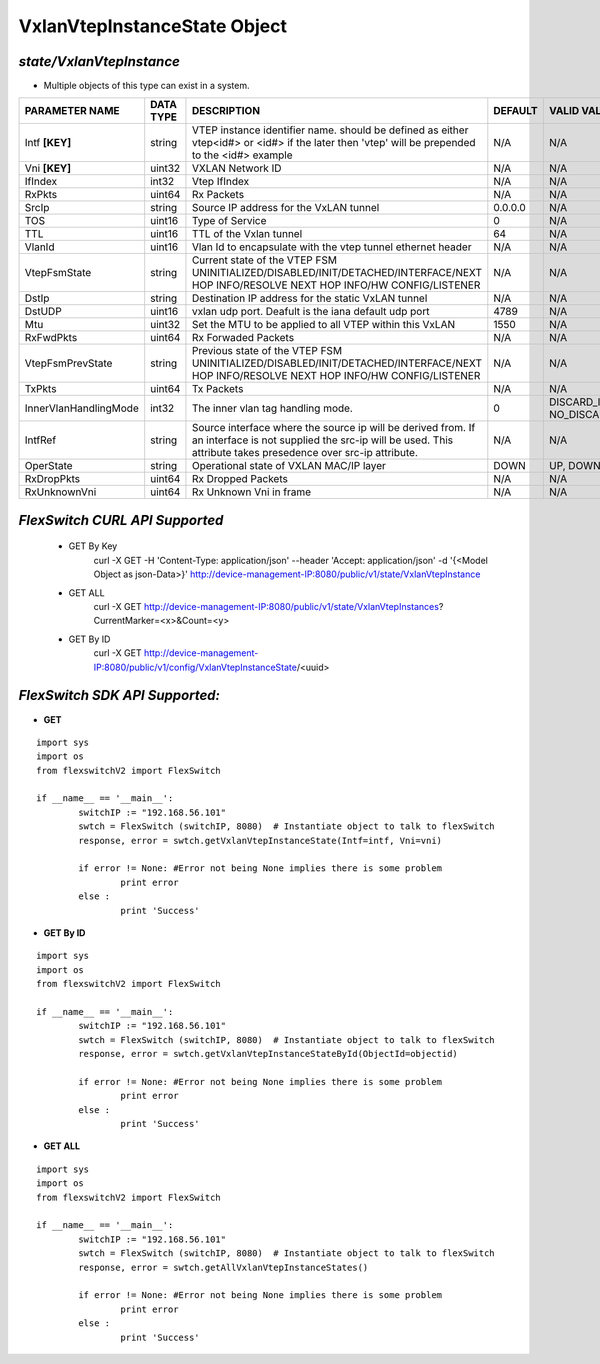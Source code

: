 VxlanVtepInstanceState Object
=============================================================

*state/VxlanVtepInstance*
------------------------------------

- Multiple objects of this type can exist in a system.

+-----------------------+---------------+-----------------------------------------------------+-------------+--------------------------------+
|  **PARAMETER NAME**   | **DATA TYPE** |                   **DESCRIPTION**                   | **DEFAULT** |        **VALID VALUES**        |
+-----------------------+---------------+-----------------------------------------------------+-------------+--------------------------------+
| Intf **[KEY]**        | string        | VTEP instance identifier                            | N/A         | N/A                            |
|                       |               | name. should be defined as                          |             |                                |
|                       |               | either vtep<id#> or <id#> if                        |             |                                |
|                       |               | the later then 'vtep' will be                       |             |                                |
|                       |               | prepended to the <id#> example                      |             |                                |
+-----------------------+---------------+-----------------------------------------------------+-------------+--------------------------------+
| Vni **[KEY]**         | uint32        | VXLAN Network ID                                    | N/A         | N/A                            |
+-----------------------+---------------+-----------------------------------------------------+-------------+--------------------------------+
| IfIndex               | int32         | Vtep IfIndex                                        | N/A         | N/A                            |
+-----------------------+---------------+-----------------------------------------------------+-------------+--------------------------------+
| RxPkts                | uint64        | Rx Packets                                          | N/A         | N/A                            |
+-----------------------+---------------+-----------------------------------------------------+-------------+--------------------------------+
| SrcIp                 | string        | Source IP address for the                           | 0.0.0.0     | N/A                            |
|                       |               | VxLAN tunnel                                        |             |                                |
+-----------------------+---------------+-----------------------------------------------------+-------------+--------------------------------+
| TOS                   | uint16        | Type of Service                                     |           0 | N/A                            |
+-----------------------+---------------+-----------------------------------------------------+-------------+--------------------------------+
| TTL                   | uint16        | TTL of the Vxlan tunnel                             |          64 | N/A                            |
+-----------------------+---------------+-----------------------------------------------------+-------------+--------------------------------+
| VlanId                | uint16        | Vlan Id to encapsulate with                         | N/A         | N/A                            |
|                       |               | the vtep tunnel ethernet                            |             |                                |
|                       |               | header                                              |             |                                |
+-----------------------+---------------+-----------------------------------------------------+-------------+--------------------------------+
| VtepFsmState          | string        | Current state of the VTEP FSM                       | N/A         | N/A                            |
|                       |               | UNINITIALIZED/DISABLED/INIT/DETACHED/INTERFACE/NEXT |             |                                |
|                       |               | HOP INFO/RESOLVE NEXT HOP INFO/HW CONFIG/LISTENER   |             |                                |
+-----------------------+---------------+-----------------------------------------------------+-------------+--------------------------------+
| DstIp                 | string        | Destination IP address for the static VxLAN tunnel  | N/A         | N/A                            |
+-----------------------+---------------+-----------------------------------------------------+-------------+--------------------------------+
| DstUDP                | uint16        | vxlan udp port.  Deafult is the iana default udp    |        4789 | N/A                            |
|                       |               | port                                                |             |                                |
+-----------------------+---------------+-----------------------------------------------------+-------------+--------------------------------+
| Mtu                   | uint32        | Set the MTU to be applied to all VTEP within this   |        1550 | N/A                            |
|                       |               | VxLAN                                               |             |                                |
+-----------------------+---------------+-----------------------------------------------------+-------------+--------------------------------+
| RxFwdPkts             | uint64        | Rx Forwaded Packets                                 | N/A         | N/A                            |
+-----------------------+---------------+-----------------------------------------------------+-------------+--------------------------------+
| VtepFsmPrevState      | string        | Previous state of the VTEP FSM                      | N/A         | N/A                            |
|                       |               | UNINITIALIZED/DISABLED/INIT/DETACHED/INTERFACE/NEXT |             |                                |
|                       |               | HOP INFO/RESOLVE NEXT HOP INFO/HW CONFIG/LISTENER   |             |                                |
+-----------------------+---------------+-----------------------------------------------------+-------------+--------------------------------+
| TxPkts                | uint64        | Tx Packets                                          | N/A         | N/A                            |
+-----------------------+---------------+-----------------------------------------------------+-------------+--------------------------------+
| InnerVlanHandlingMode | int32         | The inner vlan tag handling mode.                   |           0 | DISCARD_INNER_VLAN(0),         |
|                       |               |                                                     |             | NO_DISCARD_INNER_VLAN(1)       |
+-----------------------+---------------+-----------------------------------------------------+-------------+--------------------------------+
| IntfRef               | string        | Source interface where the source ip will be        | N/A         | N/A                            |
|                       |               | derived from.  If an interface is not supplied      |             |                                |
|                       |               | the src-ip will be used. This attribute takes       |             |                                |
|                       |               | presedence over src-ip attribute.                   |             |                                |
+-----------------------+---------------+-----------------------------------------------------+-------------+--------------------------------+
| OperState             | string        | Operational state of VXLAN MAC/IP layer             | DOWN        | UP, DOWN                       |
+-----------------------+---------------+-----------------------------------------------------+-------------+--------------------------------+
| RxDropPkts            | uint64        | Rx Dropped Packets                                  | N/A         | N/A                            |
+-----------------------+---------------+-----------------------------------------------------+-------------+--------------------------------+
| RxUnknownVni          | uint64        | Rx Unknown Vni in frame                             | N/A         | N/A                            |
+-----------------------+---------------+-----------------------------------------------------+-------------+--------------------------------+



*FlexSwitch CURL API Supported*
------------------------------------

	- GET By Key
		 curl -X GET -H 'Content-Type: application/json' --header 'Accept: application/json' -d '{<Model Object as json-Data>}' http://device-management-IP:8080/public/v1/state/VxlanVtepInstance
	- GET ALL
		 curl -X GET http://device-management-IP:8080/public/v1/state/VxlanVtepInstances?CurrentMarker=<x>&Count=<y>
	- GET By ID
		 curl -X GET http://device-management-IP:8080/public/v1/config/VxlanVtepInstanceState/<uuid>


*FlexSwitch SDK API Supported:*
------------------------------------



- **GET**


::

	import sys
	import os
	from flexswitchV2 import FlexSwitch

	if __name__ == '__main__':
		switchIP := "192.168.56.101"
		swtch = FlexSwitch (switchIP, 8080)  # Instantiate object to talk to flexSwitch
		response, error = swtch.getVxlanVtepInstanceState(Intf=intf, Vni=vni)

		if error != None: #Error not being None implies there is some problem
			print error
		else :
			print 'Success'


- **GET By ID**


::

	import sys
	import os
	from flexswitchV2 import FlexSwitch

	if __name__ == '__main__':
		switchIP := "192.168.56.101"
		swtch = FlexSwitch (switchIP, 8080)  # Instantiate object to talk to flexSwitch
		response, error = swtch.getVxlanVtepInstanceStateById(ObjectId=objectid)

		if error != None: #Error not being None implies there is some problem
			print error
		else :
			print 'Success'




- **GET ALL**


::

	import sys
	import os
	from flexswitchV2 import FlexSwitch

	if __name__ == '__main__':
		switchIP := "192.168.56.101"
		swtch = FlexSwitch (switchIP, 8080)  # Instantiate object to talk to flexSwitch
		response, error = swtch.getAllVxlanVtepInstanceStates()

		if error != None: #Error not being None implies there is some problem
			print error
		else :
			print 'Success'


